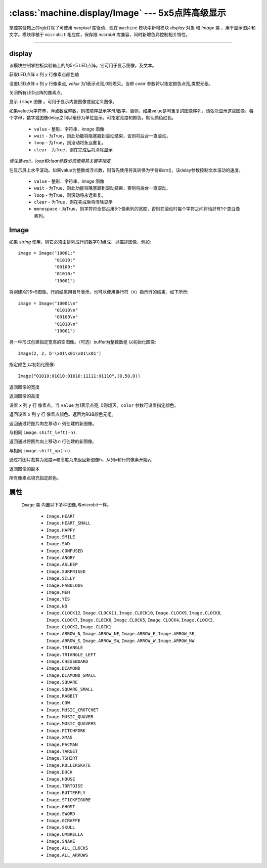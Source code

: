 

:class:`machine.display/Image` --- 5x5点阵高级显示
=================================================


掌控实验箱上的rgb灯除了可使用 `neopixel` 库驱动，现在 ``machine`` 模块中新增模块 `display` 对象 和 `Image` 类 ，用于显示图片和文字。模块移植于 ``microbit`` 相应库，保存跟 `microbit` 库兼容，同时新增色彩控制相关特性。


---------------------------------------------------------------


display
--------------

该模块控制掌控板实验箱上的的5×5 LED点阵。它可用于显示图像，及文本。


.. method:: machine.display.get_pixel(x, y)

获取LED点阵 `x` 列 `y` 行像素点颜色值


.. method:: machine.display.set_pixel(x, y, value, color)

设置LED点阵 `x` 列 `y` 行像素点, `value` 为1表示点亮,0则熄灭。当带 `color` 参数将以指定颜色点亮,类型元组。


.. method:: machine.display.clear()

关闭所有LED点阵的像素点。

.. method:: machine.display.show(image)

显示 ``image`` 图像 。可用于显示内置图像或自定义图像。


.. method:: machine.display.show(value, delay=400, \*, wait=True, loop=False, clear=False)

如果value为字符串，浮点数或整数，则按顺序显示字母/数字。否则，如果value是可重复的图像序列，请依次显示这些图像。每个字母，数字或图像delay之间以毫秒为单位显示。可指定亮度和颜色，默认颜色红色。

    - ``value`` - 整形、字符串、`image` 图像
    - ``wait`` - 为True，则此功能将阻塞直到滚动结束，否则将后台一直滚动。
    - ``loop`` - 为True，则滚动将永远重复。
    - ``clear`` - 为True，则在完成后将清除显示

*请注意wait，loop和clear参数必须使用其关键字指定*


.. method:: machine.display.scroll(value, delay=150, \*, wait=True, loop=False, monospace=False)

在显示屏上水平滚动。如果value为整数或浮点数，则首先使用将其转换为字符串str()。该delay参数控制文本滚动的速度。

    - ``value`` - 整形、字符串、`image` 图像
    - ``wait`` - 为True，则此功能将阻塞直到滚动结束，否则将后台一直滚动。
    - ``loop`` - 为True，则滚动将永远重复。
    - ``clear`` - 为True，则在完成后将清除显示
    - ``monospace`` - 为True，则字符将全部占用5个像素列的宽度，否则在滚动时每个字符之间将恰好有1个空白像素列。


Image
--------------

.. class::
    machine.Image(string)
    machine.Image(width=None, height=None, buffer=None, value=None,color=(255,0,0))
    
    如果 `string` 使用，则它必须由排列成行的数字0,1组成，以描述图像，例如::

        image = Image("10001:"
                      "01010:"
                      "00100:"
                      "01010:"
                      "10001")

    将创建X的5×5图像。行的结尾用冒号表示。也可以使用换行符（n）指示行的结束，如下所示::

        image = Image("10001\n"
                      "01010\n"
                      "00100\n"
                      "01010\n"
                      "10001")

    另一种形式创建指定宽高的空图像。（可选）buffer为整数数组 以初始化图像::
   
        Image(2, 2, b'\x01\x01\x01\x01')


    指定颜色,以初始化图像::

        Image("01010:01010:01010:11111:01110",(0,50,0))

    .. method:: width()

    返回图像的宽度


    .. method:: height()

    返回图像的高度


    .. method:: set_pixel(x, y, value, color)

    设置 ``x`` 列  ``y`` 行 像素点。当 ``value`` 为1表示点亮, 0则熄灭。``color`` 参数可设置指定颜色。


    .. method:: get_pixel(x, y)

    返回设置 ``x`` 列  ``y`` 行 像素点颜色。返回为RGB颜色元组。


    .. method:: shift_left(n)

    返回通过将图片向左移动 `n` 列创建的新图像。


    .. method:: shift_right(n)

    与相同 ``image.shift_left(-n)``.

    .. method:: shift_up(n)

    返回通过将图片向上移动 `n` 行创建的新图像。


    .. method:: shift_down(n)

    与相同 ``image.shift_up(-n)``.

    .. method:: crop(x, y, w, h)

    通过将图片裁剪为宽度w和高度为来返回新图像h，从列x和行的像素开始y。

    .. method:: copy()

    返回图像的副本

    .. method:: fill(color)

    所有像素点填充指定颜色。


属性
------------

 ``Image`` 类 内置以下多种图像,与microbit一样。

    * ``Image.HEART``
    * ``Image.HEART_SMALL``
    * ``Image.HAPPY``
    * ``Image.SMILE``
    * ``Image.SAD``
    * ``Image.CONFUSED``
    * ``Image.ANGRY``
    * ``Image.ASLEEP``
    * ``Image.SURPRISED``
    * ``Image.SILLY``
    * ``Image.FABULOUS``
    * ``Image.MEH``
    * ``Image.YES``
    * ``Image.NO``
    * ``Image.CLOCK12``, ``Image.CLOCK11``, ``Image.CLOCK10``, ``Image.CLOCK9``,
      ``Image.CLOCK8``, ``Image.CLOCK7``, ``Image.CLOCK6``, ``Image.CLOCK5``,
      ``Image.CLOCK4``, ``Image.CLOCK3``, ``Image.CLOCK2``, ``Image.CLOCK1``
    * ``Image.ARROW_N``, ``Image.ARROW_NE``, ``Image.ARROW_E``,
      ``Image.ARROW_SE``, ``Image.ARROW_S``, ``Image.ARROW_SW``,
      ``Image.ARROW_W``, ``Image.ARROW_NW``
    * ``Image.TRIANGLE``
    * ``Image.TRIANGLE_LEFT``
    * ``Image.CHESSBOARD``
    * ``Image.DIAMOND``
    * ``Image.DIAMOND_SMALL``
    * ``Image.SQUARE``
    * ``Image.SQUARE_SMALL``
    * ``Image.RABBIT``
    * ``Image.COW``
    * ``Image.MUSIC_CROTCHET``
    * ``Image.MUSIC_QUAVER``
    * ``Image.MUSIC_QUAVERS``
    * ``Image.PITCHFORK``
    * ``Image.XMAS``
    * ``Image.PACMAN``
    * ``Image.TARGET``
    * ``Image.TSHIRT``
    * ``Image.ROLLERSKATE``
    * ``Image.DUCK``
    * ``Image.HOUSE``
    * ``Image.TORTOISE``
    * ``Image.BUTTERFLY``
    * ``Image.STICKFIGURE``
    * ``Image.GHOST``
    * ``Image.SWORD``
    * ``Image.GIRAFFE``
    * ``Image.SKULL``
    * ``Image.UMBRELLA``
    * ``Image.SNAKE``
    * ``Image.ALL_CLOCKS``
    * ``Image.ALL_ARROWS``

